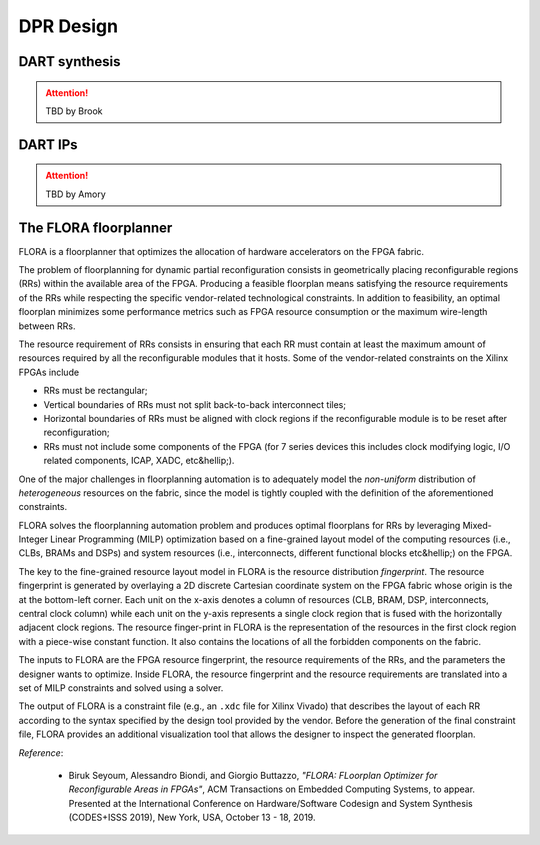 .. _dpr-design:

===========
DPR Design
===========

DART synthesis
---------------

.. ATTENTION::
   TBD by Brook

DART IPs
---------

.. ATTENTION::
   TBD by Amory

The FLORA floorplanner
-----------------------

FLORA is a floorplanner that optimizes the allocation of hardware accelerators on the FPGA fabric.

The problem of floorplanning for dynamic partial reconfiguration consists in geometrically placing reconfigurable regions (RRs) within the available area of the FPGA. Producing a feasible floorplan means satisfying the resource requirements of the RRs while respecting the specific vendor-related technological constraints. In addition to feasibility, an optimal floorplan minimizes some performance metrics such as FPGA resource consumption or the maximum wire-length between RRs.

The resource requirement of RRs consists in ensuring that each RR must contain at least the maximum amount of resources required by all the reconfigurable modules that it hosts. Some of the vendor-related constraints on the Xilinx FPGAs include

- RRs must be rectangular;
- Vertical boundaries of RRs must not split back-to-back interconnect tiles;
- Horizontal boundaries of RRs must be aligned with clock regions if the reconfigurable module is to be reset after reconfiguration;
- RRs must not include some components of the FPGA (for 7 series devices this includes clock modifying logic, I/O related components, ICAP, XADC, etc&hellip;).

One of the major challenges in floorplanning automation is to adequately model the *non-uniform* distribution of *heterogeneous* resources on the fabric, since the model is tightly coupled with the definition of the aforementioned constraints.

FLORA solves the floorplanning automation problem and produces optimal floorplans for RRs by leveraging Mixed-Integer Linear Programming (MILP) optimization based on a fine-grained layout model of the computing resources (i.e., CLBs, BRAMs and DSPs) and system resources (i.e., interconnects, different functional blocks etc&hellip;) on the FPGA.

.. image:: ../images/flora-first-pic.png
    :width: 500px
    :align: center
    :alt: FLORA floorplanner

The key to the fine-grained resource layout model in FLORA is the resource distribution *fingerprint*. The resource fingerprint is generated by overlaying a 2D discrete Cartesian coordinate system on the FPGA fabric whose origin is the at the bottom-left corner. Each unit on the x-axis denotes a column of resources (CLB, BRAM, DSP, interconnects, central clock column) while each unit on the y-axis represents a single clock region that is fused with the horizontally adjacent clock regions. The resource finger-print in FLORA is the representation of the resources in the first clock region with a piece-wise constant function. It also contains the locations of all the forbidden components on the fabric.

The inputs to FLORA are the FPGA resource fingerprint, the resource requirements of the RRs, and the parameters the designer wants to optimize. Inside FLORA, the resource fingerprint and the resource requirements are translated into a set of MILP constraints and solved using a solver.

The output of FLORA is a constraint file (e.g., an ``.xdc`` file for Xilinx Vivado) that describes the layout of each RR according to the syntax specified by the design tool provided by the vendor. Before the generation of the final constraint file, FLORA provides an additional visualization tool that allows the designer to inspect the generated floorplan.

.. image:: ../images/flora-second-pic.png
    :width: 600px
    :align: center
    :alt: FLORA flow

*Reference*:

  - Biruk Seyoum, Alessandro Biondi, and Giorgio Buttazzo, *"FLORA: FLoorplan Optimizer for Reconfigurable Areas in FPGAs"*, ACM Transactions on Embedded Computing Systems, to appear. Presented at the International Conference on Hardware/Software Codesign and System Synthesis (CODES+ISSS 2019), New York, USA, October 13 - 18, 2019.
